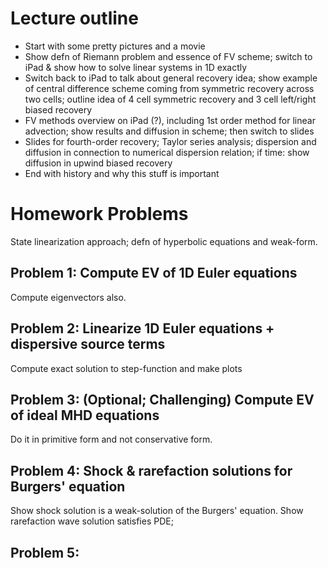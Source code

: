 * Lecture outline

- Start with some pretty pictures and a movie
- Show defn of Riemann problem and essence of FV scheme; switch to
  iPad & show how to solve linear systems in 1D exactly
- Switch back to iPad to talk about general recovery idea; show
  example of central difference scheme coming from symmetric recovery
  across two cells; outline idea of 4 cell symmetric recovery and 3
  cell left/right biased recovery
- FV methods overview on iPad (?), including 1st order method for
  linear advection; show results and diffusion in scheme; then switch
  to slides
- Slides for fourth-order recovery; Taylor series analysis; dispersion
  and diffusion in connection to numerical dispersion relation; if
  time: show diffusion in upwind biased recovery
- End with history and why this stuff is important

* Homework Problems

State linearization approach; defn of hyperbolic equations and
weak-form.

** Problem 1: Compute EV of 1D Euler equations

Compute eigenvectors also.

** Problem 2: Linearize 1D Euler equations + dispersive source terms

Compute exact solution to step-function and make plots

** Problem 3: (Optional; Challenging) Compute EV of ideal MHD equations

Do it in primitive form and not conservative form.

** Problem 4: Shock & rarefaction solutions for Burgers' equation

Show shock solution is a weak-solution of the Burgers' equation. Show
rarefaction wave solution satisfies PDE;

** Problem 5: 

